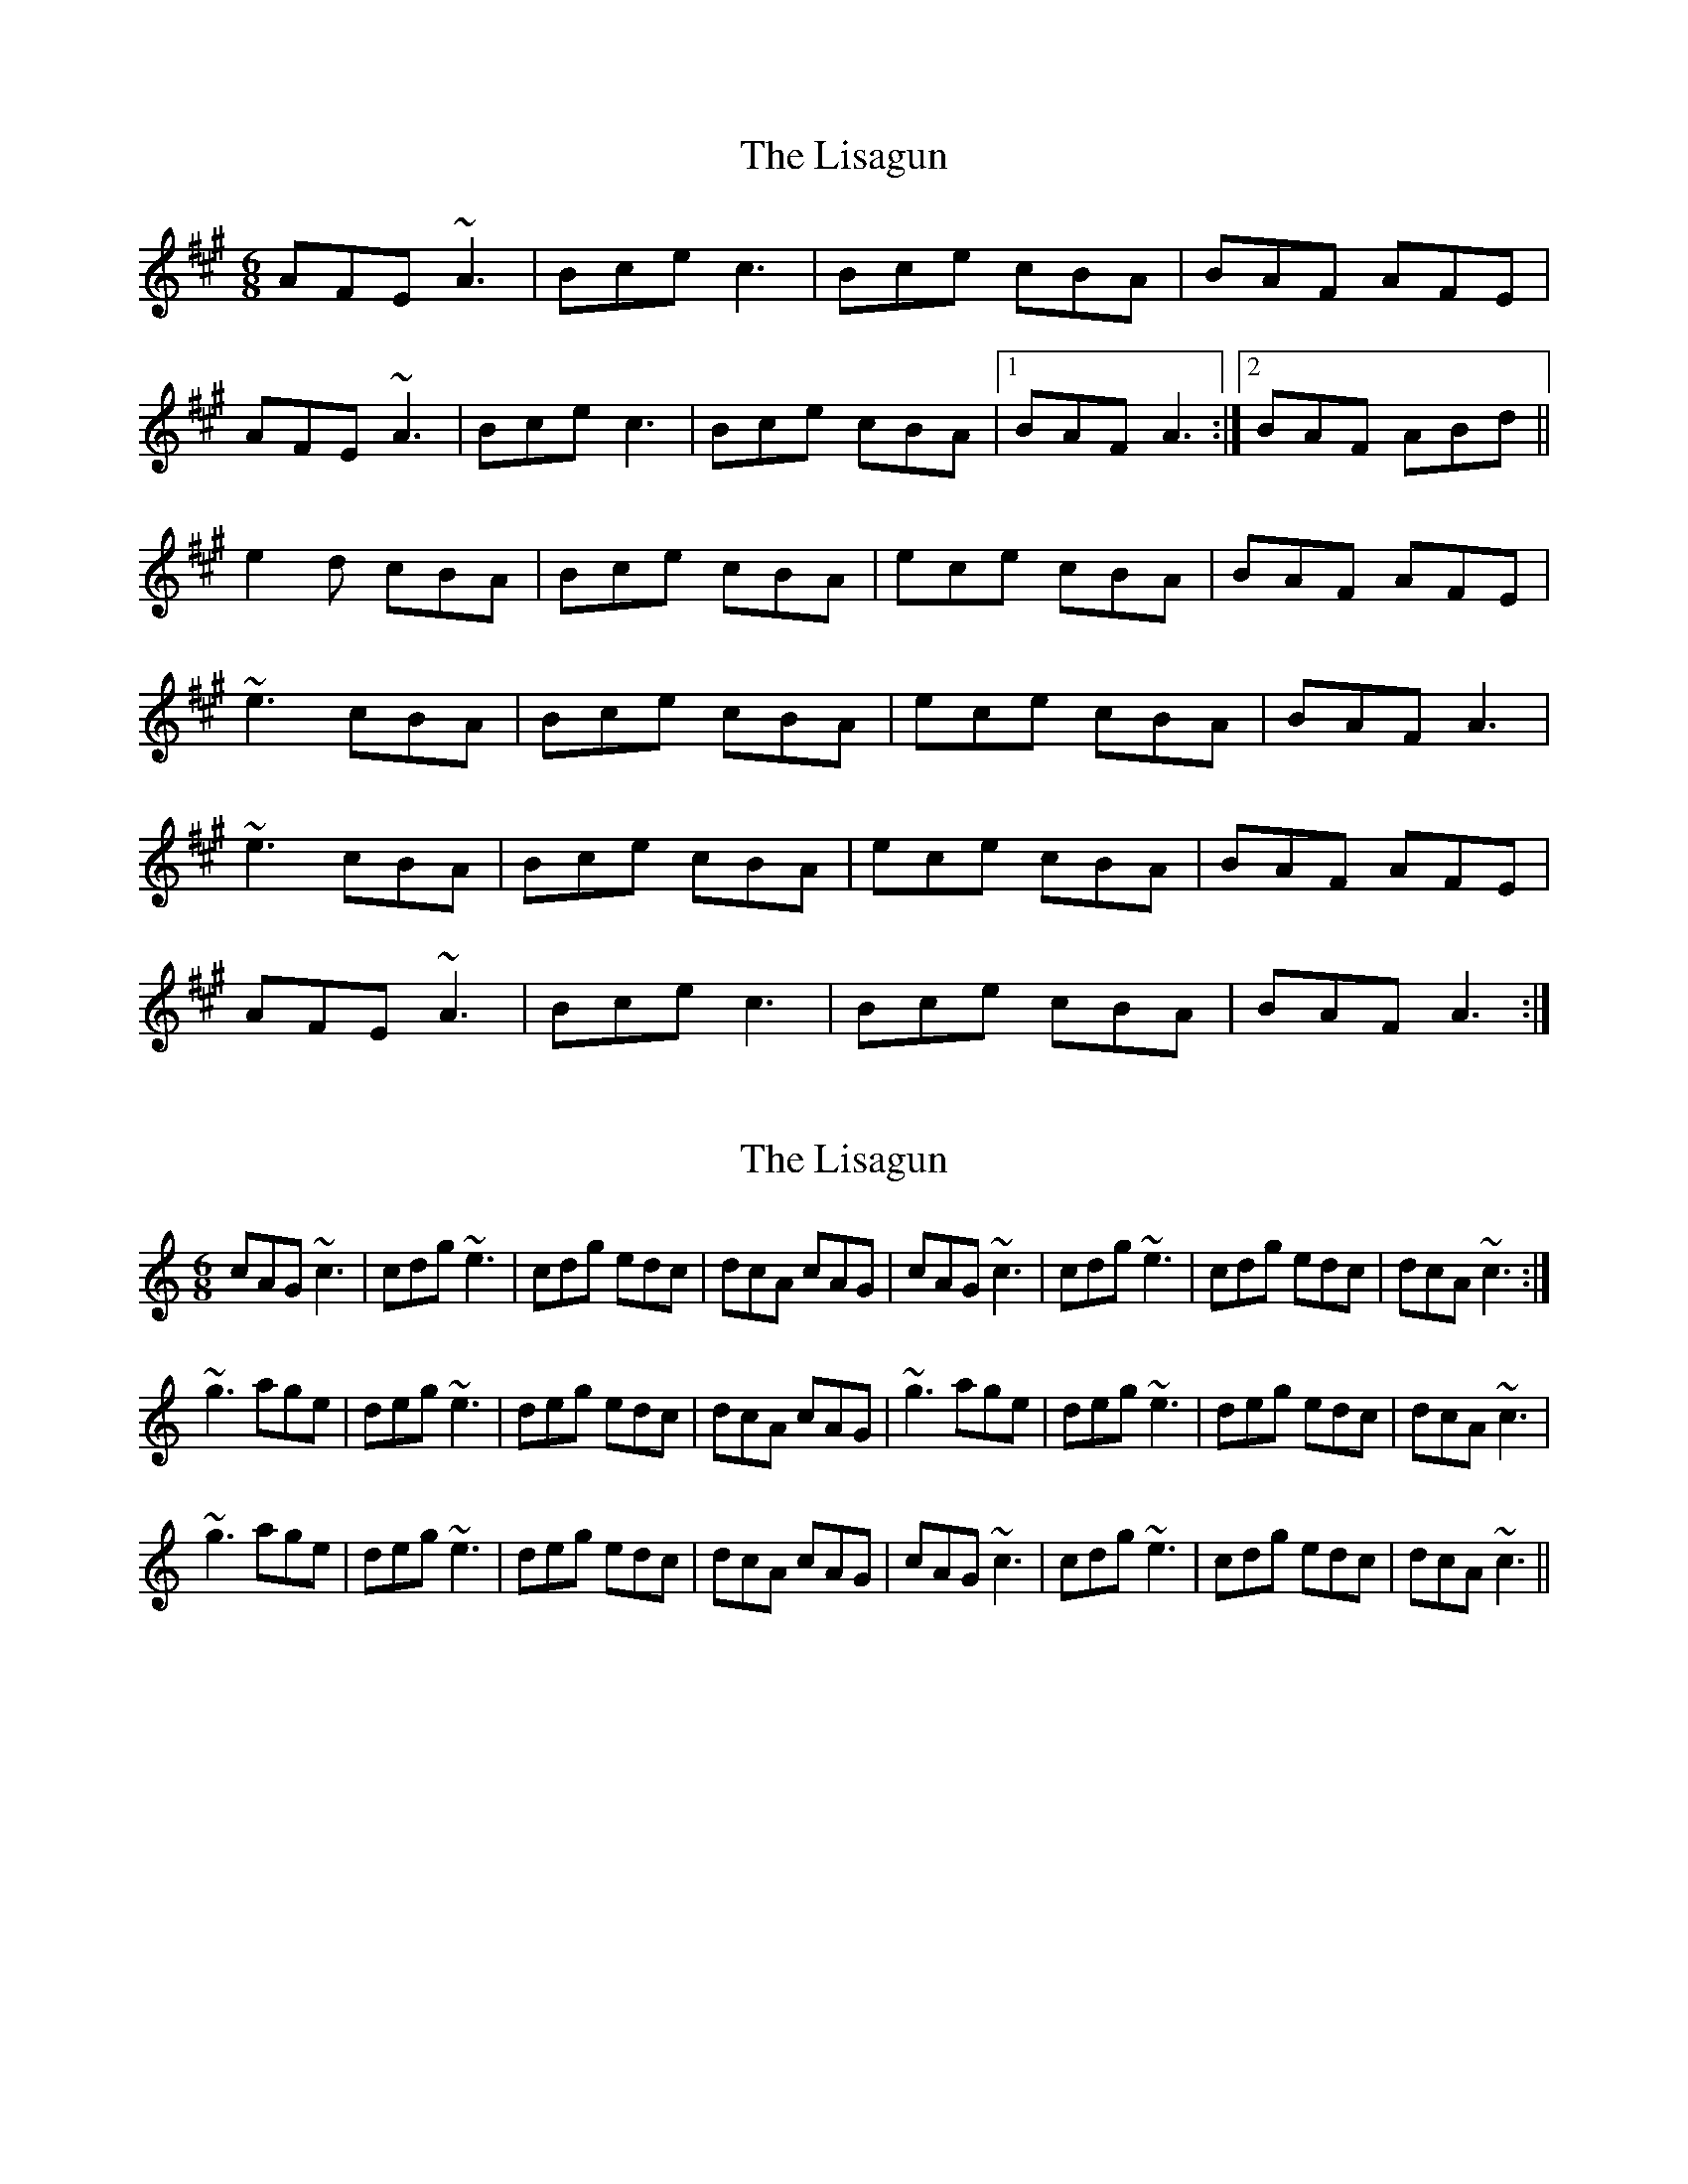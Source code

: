 X: 1
T: Lisagun, The
Z: gian marco
S: https://thesession.org/tunes/6316#setting6316
R: jig
M: 6/8
L: 1/8
K: Amaj
AFE ~A3|Bce c3|Bce cBA|BAF AFE|
AFE ~A3|Bce c3|Bce cBA|1BAF A3:|2BAF ABd||
e2d cBA|Bce cBA|ece cBA|BAF AFE|
~e3 cBA|Bce cBA|ece cBA|BAF A3|
~e3 cBA|Bce cBA|ece cBA|BAF AFE|
AFE ~A3|Bce c3|Bce cBA|BAF A3:|
X: 2
T: Lisagun, The
Z: Donough
S: https://thesession.org/tunes/6316#setting18078
R: jig
M: 6/8
L: 1/8
K: Cmaj
cAG ~c3 | cdg ~e3 | cdg edc | dcA cAG | cAG ~c3 | cdg ~e3 | cdg edc | dcA ~c3 :|~g3 age | deg ~e3 | deg edc | dcA cAG | ~g3 age | deg ~e3 | deg edc | dcA ~c3|~g3 age | deg ~e3 | deg edc | dcA cAG | cAG ~c3 | cdg ~e3 | cdg edc | dcA ~c3 ||
X: 3
T: Lisagun, The
Z: Kenneth Macfarlane
S: https://thesession.org/tunes/6316#setting30010
R: jig
M: 6/8
L: 1/8
K: Dmaj
|: dBA ddd | efa f3 | efa fed | edB dBA |$ dBA ddd | efa f3 | efa fed |1 edB dBA :|2 edB def |:$
a3 f3 | efa fff | efa fed | edB def |1 a3 f3 |$ efa fff | efa fed | edB def :|2 dBA ddd |
efa f3 |$ efa fed | edB dBA ||
